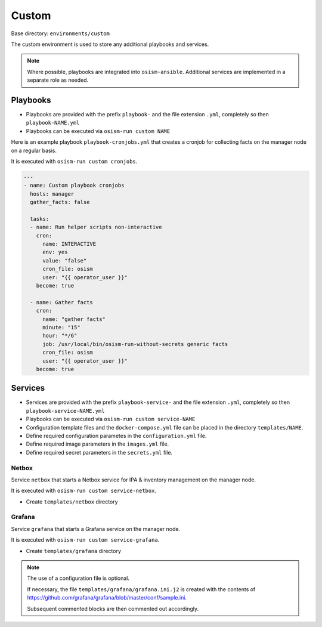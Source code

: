 .. _configuration-environment-custom:

======
Custom
======

Base directory: ``environments/custom``

The custom environment is used to store any additional playbooks and services.

.. note::

   Where possible, playbooks are integrated into ``osism-ansible``.
   Additional services are implemented in a separate role as needed.

Playbooks
=========

* Playbooks are provided with the prefix ``playbook-`` and the file extension ``.yml``, completely so then ``playbook-NAME.yml``
* Playbooks can be executed via ``osism-run custom NAME``

Here is an example playbook ``playbook-cronjobs.yml`` that creates a cronjob for collecting facts on the manager node on a regular basis.

It is executed with ``osism-run custom cronjobs``.

.. code-block:: yaml

   ---
   - name: Custom playbook cronjobs
     hosts: manager
     gather_facts: false

     tasks:
     - name: Run helper scripts non-interactive
       cron:
         name: INTERACTIVE
         env: yes
         value: "false"
         cron_file: osism
         user: "{{ operator_user }}"
       become: true

     - name: Gather facts
       cron:
         name: "gather facts"
         minute: "15"
         hour: "*/6"
         job: /usr/local/bin/osism-run-without-secrets generic facts
         cron_file: osism
         user: "{{ operator_user }}"
       become: true

Services
========

* Services are provided with the prefix ``playbook-service-`` and the file extension ``.yml``, completely so then ``playbook-service-NAME.yml``
* Playbooks can be executed via ``osism-run custom service-NAME``
* Configuration template files and the ``docker-compose.yml`` file can be placed in the directory ``templates/NAME``.
* Define required configuration parametes in the ``configuration.yml`` file.
* Define required image parameters in the ``images.yml`` file.
* Define required secret parameters in the ``secrets.yml`` file.

Netbox
------

Service ``netbox`` that starts a Netbox service for IPA & inventory management on the manager node.

It is executed with ``osism-run custom service-netbox``.

.. code-block:: yaml
   :caption: playbook-service-netbox.yml

   ---
   - name: Custom service netbox
     hosts: manager
     gather_facts: no

     tasks:
     - name: Create required directories
       file:
         path: "{{ item }}"
         state: directory
         owner: "{{ operator_user }}"
         group: "{{ operator_group }}"
         mode: 0755
       become: true
       with_items:
         - "{{ custom_netbox_docker_compose_directory }}"
         - "{{ custom_netbox_configuration_directory }}"

     - name: Copy configuration files
       template:
         src: "{{ item.src }}"
         dest: "{{ item.dest }}"
         mode: 0644
         owner: "{{ operator_user }}"
         group: "{{ operator_group }}"
       with_items:
         - src: netbox/configuration.py.j2
           dest: "{{ custom_netbox_configuration_directory }}/configuration.py"

     - name: Copy docker-compose.yml file
       template:
         src: netbox/docker-compose.yml.j2
         dest: "{{ custom_netbox_docker_compose_directory }}/docker-compose.yml"
         owner: "{{ operator_user }}"
         group: "{{ operator_group }}"
         mode: 0640

     - name: Pull images
       command: "docker-compose -f {{ custom_netbox_docker_compose_directory }}/docker-compose.yml pull"
       register: result
       changed_when: ('Downloaded' in result.stdout)

     - name: Run service
       command: "docker-compose -f {{ custom_netbox_docker_compose_directory }}/docker-compose.yml up -d --remove-orphans --no-build"
       register: result
       changed_when: ('Creating' in result.stdout or 'Recreating' in result.stdout)

* Create ``templates/netbox`` directory

.. code-block:: yaml
   :caption: templates/netbox/docker-compose.yml.j2

   ---
   version: '3'
   services:
     netbox:
       image: "{{ custom_netbox_netbox_image }}"
       depends_on:
         - postgres
       environment:
         SUPERUSER_NAME: dragon
         SUPERUSER_EMAIL: operations@betacloud.io
         SUPERUSER_PASSWORD: {{ custom_netbox_superuser_password }}
       volumes:
         - "./configuration/configuration.py:/configuration.py:ro"
         - config:/etc/netbox-nginx
         - static:/opt/netbox/netbox/static
     nginx:
       image: "{{ custom_netbox_nginx_image }}"
       command: nginx -g 'daemon off;' -c /etc/netbox-nginx/nginx.conf
       depends_on:
         - netbox
       ports:
         - "{{ custom_netbox_host }}:{{ custom_netbox_port }}:80"
       volumes:
         - config:/etc/netbox-nginx
         - static:/opt/netbox/netbox/static
     postgres:
       image: "{{ custom_netbox_postgres_image }}"
       env_file:
         - configuration/postgres.env
       volumes:
         - data:/var/lib/postgresql/data
   volumes:
     config:
       driver: local
     data:
       driver: local
     static:
       driver: local

.. code-block:: python
   :caption: templates/netbox/configuration.py.j2

   ALLOWED_HOSTS = ['*']

   DATABASE = {
       'NAME': 'netbox',
       'USER': 'netbox',
       'PASSWORD': '{{ custom_netbox_db_password }}',
       'HOST': 'postgres',
       'PORT': '',
   }

   SECRET_KEY = '{{ custom_netbox_secret_key }}'

.. code-block:: yaml
   :caption: images.yml

   ##########################
   # custom service: netbox

   custom_netbox_netbox_tag: v2.3.3
   custom_netbox_netbox_image: "betacloud/netbox:{{ custom_netbox_netbox_tag }}"

   custom_netbox_nginx_tag: 1.13
   custom_netbox_nginx_image: "nginx:{{ custom_netbox_nginx_tag }}"

   custom_netbox_postgres_tag: 9.6
   custom_netbox_postgres_image: "postgres:{{ custom_netbox_postgres_tag }}"

.. code-block:: yaml
   :caption: secrets.yml

   ##########################
   # custom service: netbox

   custom_netbox_db_password: password
   custom_netbox_secret_key: password
   custom_netbox_superuser_password: password

.. code-block:: yaml
   :caption: configuration.yml

   ##########################
   # custom service: netbox

   custom_netbox_host: "{{ hostvars[inventory_hostname]['ansible_' + management_interface]['ipv4']['address'] }}"
   custom_netbox_port: 5555

   custom_netbox_configuration_directory: /opt/custom-netbox/configuration
   custom_netbox_docker_compose_directory: /opt/custom-netbox

Grafana
-------

Service ``grafana`` that starts a Grafana service on the manager node.

It is executed with ``osism-run custom service-grafana``.

* Create ``templates/grafana`` directory

.. note::

   The use of a configuration file is optional.

   If necessary, the file ``templates/grafana/grafana.ini.j2`` is created with the contents of
   https://github.com/grafana/grafana/blob/master/conf/sample.ini.

   Subsequent commented blocks are then commented out accordingly.

.. code-block:: yaml
   :caption: templates/grafana/docker-compose.yml.j2

   ---
   version: '2'
   services:
     grafana:
       image: "{{ custom_grafana_image }}"
       ports:
         - "{{ custom_grafana_host }}:{{ custom_grafana_port }}:3000"
       volumes:
         - data:/var/lib/grafana
         # - "./configuration/grafana.ini:/etc/grafana/grafana.ini:ro"
   volumes:
     data:
       driver: local

.. code-block:: yaml
   :caption: playbook-service-grafana.yml

   ---
   - name: Custom service grafana
     hosts: manager
     gather_facts: no

     tasks:
     - name: Create required directories
       file:
         path: "{{ item }}"
         state: directory
         owner: "{{ operator_user }}"
         group: "{{ operator_group }}"
         mode: 0755
       become: true
       with_items:
         - "{{ custom_grafana_docker_compose_directory }}"
         - "{{ custom_grafana_configuration_directory }}"

     # - name: Copy configuration files
     #   template:
     #     src: "{{ item.src }}"
     #     dest: "{{ item.dest }}"
     #     mode: 0644
     #     owner: "{{ operator_user }}"
     #     group: "{{ operator_group }}"
     #   with_items:
     #     - src: grafana/grafana.ini.j2
     #       dest: "{{ custom_grafana_configuration_directory }}/grafana.ini"

     - name: Copy docker-compose.yml file
       template:
         src: grafana/docker-compose.yml.j2
         dest: "{{ custom_grafana_docker_compose_directory }}/docker-compose.yml"
         owner: "{{ operator_user }}"
         group: "{{ operator_group }}"
         mode: 0640

     - name: Pull images
       command: "docker-compose -f {{ custom_grafana_docker_compose_directory }}/docker-compose.yml pull"
       register: result
       changed_when: ('Downloaded' in result.stdout)

     - name: Run service
       command: "docker-compose -f {{ custom_grafana_docker_compose_directory }}/docker-compose.yml up -d --remove-orphans --no-build"
       register: result
       changed_when: ('Creating' in result.stdout or 'Recreating' in result.stdout)

.. code-block:: yaml
   :caption: images.yml

   ##########################
   # grafana

   custom_grafana_tag: 5.2.4
   custom_grafana_image: "{{ docker_registry }}/grafana/grafana:{{ custom_grafana_tag }}"

.. code-block:: yaml
   :caption: secrets.yml

   ##########################
   # grafana

   custom_grafana_admin_password: password

.. code-block:: yaml
   :caption: configuration.yml

   ##########################
   # grafana

   custom_grafana_host: "{{ hostvars[inventory_hostname]['ansible_' + network_interface]['ipv4']['address'] }}"
   custom_grafana_port: 3000

   custom_grafana_docker_compose_directory: /opt/custom-grafana
   custom_grafana_configuration_directory: /opt/custom-grafana/configuration
